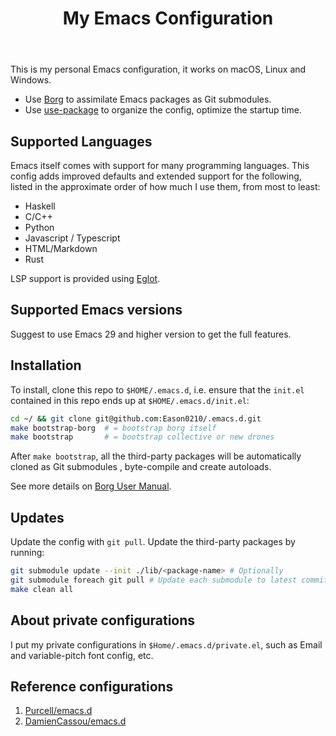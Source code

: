 #+title:  My Emacs Configuration

This is my personal Emacs configuration, it works on macOS, Linux and Windows.

- Use [[https://github.com/emacscollective/borg][Borg]] to assimilate Emacs packages as Git submodules.
- Use [[https://github.com/jwiegley/use-package][use-package]] to organize the config,  optimize the startup time.

** Supported Languages
Emacs itself comes with support for many programming languages. This config adds improved defaults and extended support for the following, listed in the approximate order of how much I use them, from most to least:

- Haskell
- C/C++
- Python
- Javascript / Typescript
- HTML/Markdown
- Rust

LSP support is provided using [[https://github.com/joaotavora/eglot][Eglot]].

** Supported Emacs versions
Suggest to use Emacs 29 and higher version to get the full features.

** Installation
To install, clone this repo to ~$HOME/.emacs.d~, i.e. ensure that the ~init.el~ contained in this repo ends up at ~$HOME/.emacs.d/init.el~:

#+begin_src bash
cd ~/ && git clone git@github.com:Eason0210/.emacs.d.git
make bootstrap-borg  # = bootstrap borg itself
make bootstrap       # = bootstrap collective or new drones
#+end_src
After ~make bootstrap~, all the third-party packages will be automatically cloned as Git submodules , byte-compile and create autoloads.

See more details on [[https://github.com/emacscollective/borg/blob/master/docs/borg.org][Borg User Manual]].

**  Updates
Update the config with ~git pull~. Update the third-party packages by running:
#+begin_src bash
git submodule update --init ./lib/<package-name> # Optionally
git submodule foreach git pull # Update each submodule to latest commit
make clean all
#+end_src

** About private configurations
I put my private configurations in ~$Home/.emacs.d/private.el~, such as Email and variable-pitch font config, etc.

** Reference configurations
1. [[https://github.com/purcell/emacs.d][Purcell/emacs.d]]
2. [[https://github.com/DamienCassou/emacs.d][DamienCassou/emacs.d]]
